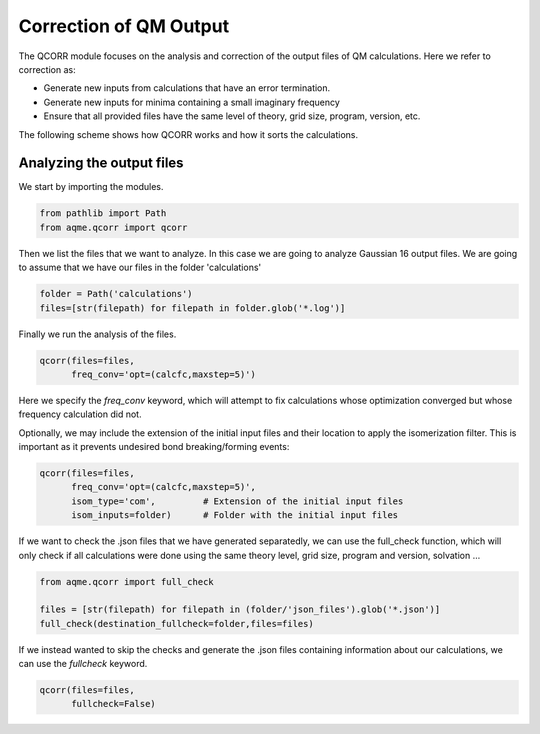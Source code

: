 .. |QCORR_scheme| image:: ../images/QCORR_scheme.png
   :width: 600

=======================
Correction of QM Output
=======================

The QCORR module focuses on the analysis and correction of the output files of 
QM calculations. Here we refer to correction as: 

*  Generate new inputs from calculations that have an error termination. 
*  Generate new inputs for minima containing a small imaginary frequency
*  Ensure that all provided files have the same level of theory, grid size, 
   program, version, etc.

The following scheme shows how QCORR works and how it sorts the calculations.

|QCORR_scheme|


Analyzing the output files
--------------------------

We start by importing the modules. 

.. code:: python

    from pathlib import Path
    from aqme.qcorr import qcorr

Then we list the files that we want to analyze. In this case we are going to 
analyze Gaussian 16 output files. We are going to assume that we have our 
files in the folder 'calculations'

.. code:: python 

    folder = Path('calculations')
    files=[str(filepath) for filepath in folder.glob('*.log')]

Finally we run the analysis of the files.

.. code:: python

    qcorr(files=files,
          freq_conv='opt=(calcfc,maxstep=5)')

Here we specify the `freq_conv` keyword, which will attempt to fix calculations whose 
optimization converged but whose frequency calculation did not.

Optionally, we may include the extension of the initial input files and their 
location to apply the isomerization filter. This is important as it prevents
undesired bond breaking/forming events: 

.. code:: python

    qcorr(files=files,
          freq_conv='opt=(calcfc,maxstep=5)',
          isom_type='com',         # Extension of the initial input files
          isom_inputs=folder)      # Folder with the initial input files

If we want to check the .json files that we have generated separatedly, we 
can use the full_check function, which will only check if all calculations were 
done using the same theory level, grid size, program and version, solvation ...

.. code:: python

    from aqme.qcorr import full_check

    files = [str(filepath) for filepath in (folder/'json_files').glob('*.json')]
    full_check(destination_fullcheck=folder,files=files)

If we instead wanted to skip the checks and generate the .json files containing 
information about our calculations, we can use the `fullcheck` keyword.

.. code:: python

    qcorr(files=files,
          fullcheck=False)
